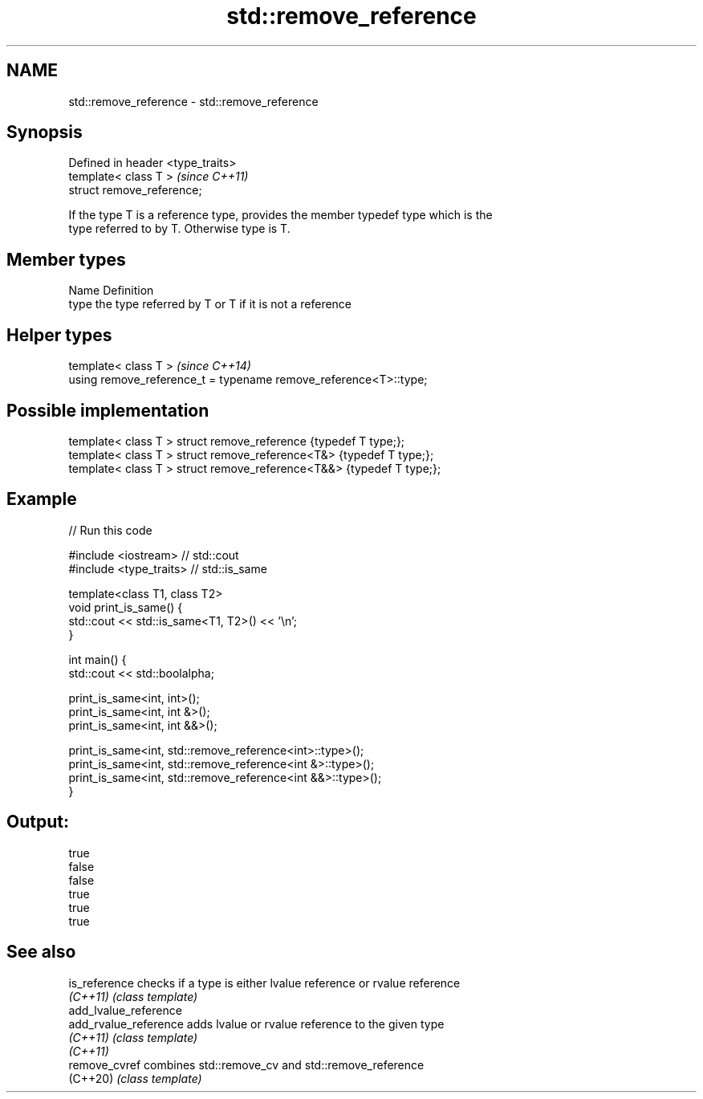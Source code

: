 .TH std::remove_reference 3 "2019.03.28" "http://cppreference.com" "C++ Standard Libary"
.SH NAME
std::remove_reference \- std::remove_reference

.SH Synopsis
   Defined in header <type_traits>
   template< class T >              \fI(since C++11)\fP
   struct remove_reference;

   If the type T is a reference type, provides the member typedef type which is the
   type referred to by T. Otherwise type is T.

.SH Member types

   Name Definition
   type the type referred by T or T if it is not a reference

.SH Helper types

   template< class T >                                             \fI(since C++14)\fP
   using remove_reference_t = typename remove_reference<T>::type;

.SH Possible implementation

   template< class T > struct remove_reference      {typedef T type;};
   template< class T > struct remove_reference<T&>  {typedef T type;};
   template< class T > struct remove_reference<T&&> {typedef T type;};

.SH Example

   
// Run this code

 #include <iostream> // std::cout
 #include <type_traits> // std::is_same
  
 template<class T1, class T2>
 void print_is_same() {
   std::cout << std::is_same<T1, T2>() << '\\n';
 }
  
 int main() {
   std::cout << std::boolalpha;
  
   print_is_same<int, int>();
   print_is_same<int, int &>();
   print_is_same<int, int &&>();
  
   print_is_same<int, std::remove_reference<int>::type>();
   print_is_same<int, std::remove_reference<int &>::type>();
   print_is_same<int, std::remove_reference<int &&>::type>();
 }

.SH Output:

 true
 false
 false
 true
 true
 true

.SH See also

   is_reference         checks if a type is either lvalue reference or rvalue reference
   \fI(C++11)\fP              \fI(class template)\fP 
   add_lvalue_reference
   add_rvalue_reference adds lvalue or rvalue reference to the given type
   \fI(C++11)\fP              \fI(class template)\fP 
   \fI(C++11)\fP
   remove_cvref         combines std::remove_cv and std::remove_reference
   (C++20)              \fI(class template)\fP 
